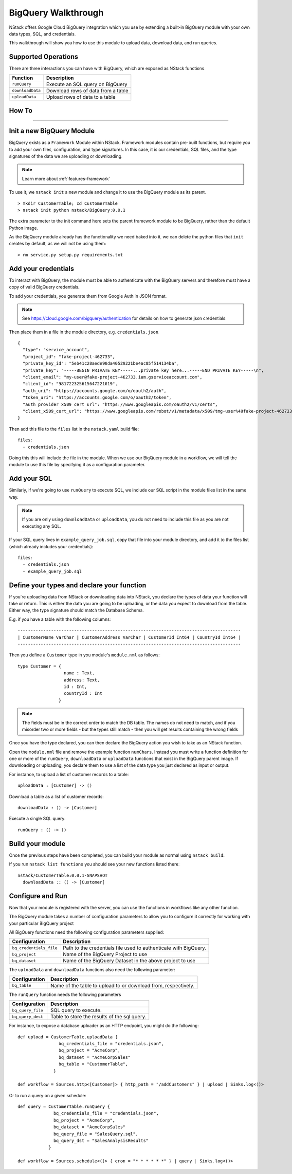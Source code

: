 .. _bigquery_walkthrough:


BigQuery Walkthrough
====================

NStack offers Google Cloud BigQuery integration
which you use by extending a built-in BigQuery module
with your own data types, SQL, and credentials.

This walkthrough will show you how to use this module to upload data, download data, and run queries.

Supported Operations
--------------------

There are three interactions you can have with BigQuery, which are exposed as NStack functions

================  ===========   
Function          Description     
================  ===========
``runQuery``      Execute an SQL query on BigQuery 
``downloadData``  Download rows of data from a table
``uploadData``    Upload rows of data to a  table
================  ===========

How To
------
------

Init a new BigQuery Module
--------------------------

BigQuery exists as a ``Framework`` Module within NStack.
Framework modules contain pre-built functions, but require you to add your own files, configuration, and type signatures. In this case, it is our credentials, SQL files, and the type signatures of the data we are uploading or downloading.

.. note:: Learn more about :ref:`features-framework`

To use it, we ``nstack init`` a new module
and change it to use the BigQuery module as its parent.

::

  > mkdir CustomerTable; cd CustomerTable
  > nstack init python nstack/BigQuery:0.0.1

The extra parameter to the init command here 
sets the parent framework module to be BigQuery,
rather than the default Python image.

As the BigQuery module already has the functionality we need baked into it,
we can delete the python files that ``init`` creates by default, as we will not be using them:

::

  > rm service.py setup.py requirements.txt

Add your credentials
--------------------

To interact with BigQuery,
the module must be able to authenticate with the BigQuery servers
and therefore must have a copy of valid BigQuery credentials.

To add your credentials, you generate them from Google Auth in JSON format.

.. note:: 

  See https://cloud.google.com/bigquery/authentication 
  for details on how to generate json credentials 

Then place them in a file in the module directory, e.g. ``credentials.json``.

::

  {
    "type": "service_account",
    "project_id": "fake-project-462733",
    "private_key_id": "5eb41c28aede90da40529221be4ac85f514134ba",
    "private_key": "-----BEGIN PRIVATE KEY-----...private key here...-----END PRIVATE KEY-----\n",
    "client_email": "my-user@fake-project-462733.iam.gserviceaccount.com",
    "client_id": "981722325615647221019",
    "auth_uri": "https://accounts.google.com/o/oauth2/auth",
    "token_uri": "https://accounts.google.com/o/oauth2/token",
    "auth_provider_x509_cert_url": "https://www.googleapis.com/oauth2/v1/certs",
    "client_x509_cert_url": "https://www.googleapis.com/robot/v1/metadata/x509/tmg-user%40fake-project-462733.iam.gserviceaccount.com"
  }

Then add this file to the ``files`` list in the ``nstack.yaml`` build file:

::

  files: 
    - credentials.json

Doing this this will include the file in the module.
When we use our BigQuery module in a workflow, we will tell the module to use this file by specifying it as a configuration parameter.

Add your SQL
------------

Similarly, if we're going to use ``runQuery`` to execute SQL,
we include our SQL script in the module files list in the same way. 

.. note:: 

   If you are only using ``downloadData`` or ``uploadData``, you do not need to include this file as you are not executing any SQL.

If your SQL query lives in ``example_query_job.sql``, copy that file into your module directory,
and add it to the files list (which already includes your credentials):

::

  files:
    - credentials.json
    - example_query_job.sql

Define your types and declare your function
-------------------------------------------

If you're uploading data from NStack or downloading data into NStack, 
you declare the types of data your function will take or return.
This is either the data you are going to be uploading,
or the data you expect to download from the table.
Either way, the type signature should match the Database Schema.

E.g. if you have a table with the following columns:

::

  ---------------------------------------------------------------------------------------
  | CustomerName VarChar | CustomerAddress VarChar | CustomerId Int64 | CountryId Int64 |
  ---------------------------------------------------------------------------------------

Then you define a ``Customer`` type in you module's ``module.nml`` as follows:

::

  type Customer = {
                    name : Text,
                    address: Text,
                    id : Int,
                    countryId : Int
                  }

.. Note::

  The fields must be in the correct order to match the DB table. 
  The names do not need to match,
  and if you misorder two or more fields -
  but the types still match -
  then you will get results containing the wrong fields

Once you have the type declared,
you can then declare the BigQuery action you wish to take
as an NStack function.

Open the ``module.nml`` file and remove the example function ``numChars``.
Instead you must write a function definition for one or more of the 
``runQuery``, ``downloadData`` or ``uploadData`` functions that exist in the BigQuery parent image.
If downloading or uploading,
you declare them to use a list of the data type you just declared
as input or output.

For instance, to upload a list of customer records to a table:

::

  uploadData : [Customer] -> ()

Download a table as a list of customer records:

::

  downloadData : () -> [Customer]

Execute a single SQL query:

::

  runQuery : () -> ()

Build your module
-----------------

Once the previous steps have been completed, 
you can build your module as normal using ``nstack build``.

If you run ``nstack list functions`` 
you should see your new functions listed there:

::

  nstack/CustomerTable:0.0.1-SNAPSHOT
    downloadData :: () -> [Customer]

Configure and Run
-----------------

Now that your module is registered with the server, 
you can use the functions in workflows like any other function.

The BigQuery module takes a number of configuration parameters
to allow you to configure it correctly 
for working with your particular BigQuery project

All BigQuery functions need the following configuration parameters supplied:

======================= ===========   
Configuration           Description     
======================= ===========
``bq_credentials_file`` Path to the credentials file used to authenticate with BigQuery. 
``bq_project``          Name of the BigQuery Project to use
``bq_dataset``          Name of the BigQuery Dataset in the above project to use
======================= ===========

The ``uploadData`` and ``downloadData`` functions also need the following parameter:

================  ===========   
Configuration     Description     
================  ===========
``bq_table``      Name of the table to upload to or download from, respectively. 
================  ===========

The ``runQuery`` function needs the following parameters

=================  ===========   
Configuration      Description     
=================  ===========
``bq_query_file``  SQL query to execute. 
``bq_query_dest``  Table to store the results of the sql query. 
=================  ===========

For instance, to expose a database uploader as an HTTP endpoint, you might do the following:

::

  def upload = CustomerTable.uploadData {
                  bq_credentials_file = "credentials.json",
                  bq_project = "AcmeCorp",
                  bq_dataset = "AcmeCorpSales"
                  bq_table = "CustomerTable",
                }

  def workflow = Sources.http<[Customer]> { http_path = "/addCustomers" } | upload | Sinks.log<()>

Or to run a query on a given schedule:

::

  def query = CustomerTable.runQuery {
                bq_credentials_file = "credentials.json",
                bq_project = "AcmeCorp",
                bq_dataset = "AcmeCorpSales"
                bq_query_file = "SalesQuery.sql",
                bq_query_dst = "SalesAnalysisResults"
              }

  def workflow = Sources.schedule<()> { cron = "* * * * * *" } | query | Sinks.log<()>
